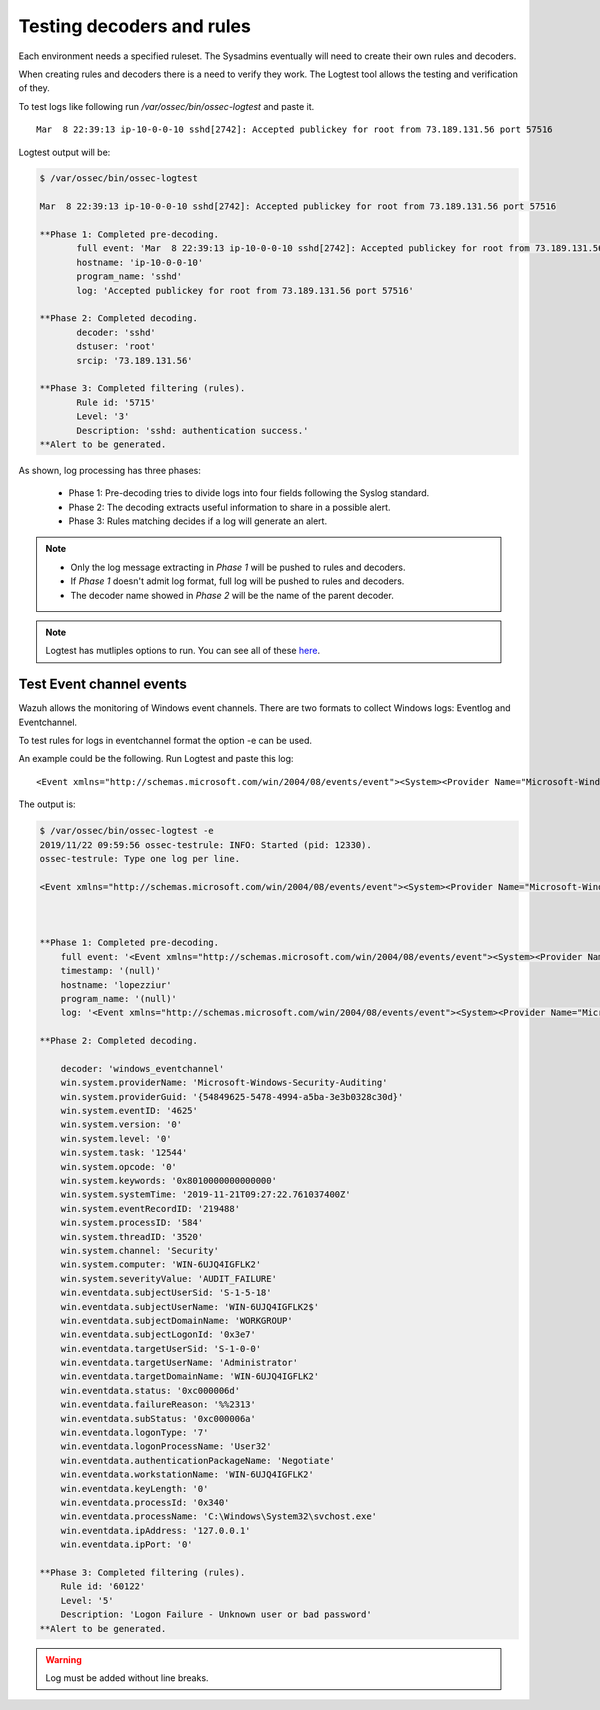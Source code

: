 .. Copyright (C) 2019 Wazuh, Inc.

.. _ruleset_testing:

Testing decoders and rules
===============================

Each environment needs a specified ruleset. The Sysadmins eventually will need to create their own rules and decoders. 

When creating rules and decoders there is a need to verify they work. The Logtest tool allows the testing and verification of they.

To test logs like following run */var/ossec/bin/ossec-logtest* and paste it. ::

    Mar  8 22:39:13 ip-10-0-0-10 sshd[2742]: Accepted publickey for root from 73.189.131.56 port 57516

Logtest output will be:

.. code-block:: console

    $ /var/ossec/bin/ossec-logtest

    Mar  8 22:39:13 ip-10-0-0-10 sshd[2742]: Accepted publickey for root from 73.189.131.56 port 57516

    **Phase 1: Completed pre-decoding.
           full event: 'Mar  8 22:39:13 ip-10-0-0-10 sshd[2742]: Accepted publickey for root from 73.189.131.56 port 57516'
           hostname: 'ip-10-0-0-10'
           program_name: 'sshd'
           log: 'Accepted publickey for root from 73.189.131.56 port 57516'

    **Phase 2: Completed decoding.
           decoder: 'sshd'
           dstuser: 'root'
           srcip: '73.189.131.56'

    **Phase 3: Completed filtering (rules).
           Rule id: '5715'
           Level: '3'
           Description: 'sshd: authentication success.'
    **Alert to be generated.


As shown, log processing has three phases:

  - Phase 1: Pre-decoding tries to divide logs into four fields following the Syslog standard. 
  - Phase 2: The decoding extracts useful information to share in a possible alert.
  - Phase 3: Rules matching decides if a log will generate an alert.


.. note::
    - Only the log message extracting in *Phase 1* will be pushed to rules and decoders.
    - If *Phase 1* doesn't admit log format, full log will be pushed to rules and decoders.
    - The decoder name showed in *Phase 2* will be the name of the parent decoder.

.. note::
    Logtest has mutliples options to run. You can see all of these `here <../reference/tools/ossec-logtest.html>`_.


Test Event channel events
-------------------------

Wazuh allows the monitoring of Windows event channels. There are two formats to collect Windows logs: Eventlog and Eventchannel.

To test rules for logs in eventchannel format the option -e can be used.

An example could be the following. Run Logtest and paste this log::

    <Event xmlns="http://schemas.microsoft.com/win/2004/08/events/event"><System><Provider Name="Microsoft-Windows-Security-Auditing" Guid="{54849625-5478-4994-a5ba-3e3b0328c30d}" /><EventID>4625</EventID><Version>0</Version><Level>0</Level><Task>12544</Task><Opcode>0</Opcode><Keywords>0x8010000000000000</Keywords><TimeCreated SystemTime="2019-11-21T09:27:22.761037400Z" /><EventRecordID>219488</EventRecordID><Correlation ActivityID="{edb11679-a087-0000-f018-b1ed87a0d501}" /><Execution ProcessID="584" ThreadID="3520" /><Channel>Security</Channel><Computer>WIN-6UJQ4IGFLK2</Computer><Security /></System><EventData><Data Name="SubjectUserSid">S-1-5-18</Data><Data Name="SubjectUserName">WIN-6UJQ4IGFLK2$</Data><Data Name="SubjectDomainName">WORKGROUP</Data><Data Name="SubjectLogonId">0x3e7</Data><Data Name="TargetUserSid">S-1-0-0</Data><Data Name="TargetUserName">Administrator</Data><Data Name="TargetDomainName">WIN-6UJQ4IGFLK2</Data><Data Name="Status">0xc000006d</Data><Data Name="FailureReason">%%2313</Data><Data Name="SubStatus">0xc000006a</Data><Data Name="LogonType">7</Data><Data Name="LogonProcessName">User32</Data><Data Name="AuthenticationPackageName">Negotiate</Data><Data Name="WorkstationName">WIN-6UJQ4IGFLK2</Data><Data Name="TransmittedServices">-</Data><Data Name="LmPackageName">-</Data><Data Name="KeyLength">0</Data><Data Name="ProcessId">0x340</Data><Data Name="ProcessName">C:\Windows\System32\svchost.exe</Data><Data Name="IpAddress">127.0.0.1</Data><Data Name="IpPort">0</Data></EventData></Event>

The output is:

.. code-block:: console

    $ /var/ossec/bin/ossec-logtest -e
    2019/11/22 09:59:56 ossec-testrule: INFO: Started (pid: 12330).
    ossec-testrule: Type one log per line.

    <Event xmlns="http://schemas.microsoft.com/win/2004/08/events/event"><System><Provider Name="Microsoft-Windows-Security-Auditing" Guid="{54849625-5478-4994-a5ba-3e3b0328c30d}" /><EventID>4625</EventID><Version>0</Version><Level>0</Level><Task>12544</Task><Opcode>0</Opcode><Keywords>0x8010000000000000</Keywords><TimeCreated SystemTime="2019-11-21T09:27:22.761037400Z" /><EventRecordID>219488</EventRecordID><Correlation ActivityID="{edb11679-a087-0000-f018-b1ed87a0d501}" /><Execution ProcessID="584" ThreadID="3520" /><Channel>Security</Channel><Computer>WIN-6UJQ4IGFLK2</Computer><Security /></System><EventData><Data Name="SubjectUserSid">S-1-5-18</Data><Data Name="SubjectUserName">WIN-6UJQ4IGFLK2$</Data><Data Name="SubjectDomainName">WORKGROUP</Data><Data Name="SubjectLogonId">0x3e7</Data><Data Name="TargetUserSid">S-1-0-0</Data><Data Name="TargetUserName">Administrator</Data><Data Name="TargetDomainName">WIN-6UJQ4IGFLK2</Data><Data Name="Status">0xc000006d</Data><Data Name="FailureReason">%%2313</Data><Data Name="SubStatus">0xc000006a</Data><Data Name="LogonType">7</Data><Data Name="LogonProcessName">User32</Data><Data Name="AuthenticationPackageName">Negotiate</Data><Data Name="WorkstationName">WIN-6UJQ4IGFLK2</Data><Data Name="TransmittedServices">-</Data><Data Name="LmPackageName">-</Data><Data Name="KeyLength">0</Data><Data Name="ProcessId">0x340</Data><Data Name="ProcessName">C:\Windows\System32\svchost.exe</Data><Data Name="IpAddress">127.0.0.1</Data><Data Name="IpPort">0</Data></EventData></Event>



    **Phase 1: Completed pre-decoding.
        full event: '<Event xmlns="http://schemas.microsoft.com/win/2004/08/events/event"><System><Provider Name="Microsoft-Windows-Security-Auditing" Guid="{54849625-5478-4994-a5ba-3e3b0328c30d}" /><EventID>4625</EventID><Version>0</Version><Level>0</Level><Task>12544</Task><Opcode>0</Opcode><Keywords>0x8010000000000000</Keywords><TimeCreated SystemTime="2019-11-21T09:27:22.761037400Z" /><EventRecordID>219488</EventRecordID><Correlation ActivityID="{edb11679-a087-0000-f018-b1ed87a0d501}" /><Execution ProcessID="584" ThreadID="3520" /><Channel>Security</Channel><Computer>WIN-6UJQ4IGFLK2</Computer><Security /></System><EventData><Data Name="SubjectUserSid">S-1-5-18</Data><Data Name="SubjectUserName">WIN-6UJQ4IGFLK2$</Data><Data Name="SubjectDomainName">WORKGROUP</Data><Data Name="SubjectLogonId">0x3e7</Data><Data Name="TargetUserSid">S-1-0-0</Data><Data Name="TargetUserName">Administrator</Data><Data Name="TargetDomainName">WIN-6UJQ4IGFLK2</Data><Data Name="Status">0xc000006d</Data><Data Name="FailureReason">%%2313</Data><Data Name="SubStatus">0xc000006a</Data><Data Name="LogonType">7</Data><Data Name="LogonProcessName">User32</Data><Data Name="AuthenticationPackageName">Negotiate</Data><Data Name="WorkstationName">WIN-6UJQ4IGFLK2</Data><Data Name="TransmittedServices">-</Data><Data Name="LmPackageName">-</Data><Data Name="KeyLength">0</Data><Data Name="ProcessId">0x340</Data><Data Name="ProcessName">C:\Windows\System32\svchost.exe</Data><Data Name="IpAddress">127.0.0.1</Data><Data Name="IpPort">0</Data></EventData></Event>'
        timestamp: '(null)'
        hostname: 'lopezziur'
        program_name: '(null)'
        log: '<Event xmlns="http://schemas.microsoft.com/win/2004/08/events/event"><System><Provider Name="Microsoft-Windows-Security-Auditing" Guid="{54849625-5478-4994-a5ba-3e3b0328c30d}" /><EventID>4625</EventID><Version>0</Version><Level>0</Level><Task>12544</Task><Opcode>0</Opcode><Keywords>0x8010000000000000</Keywords><TimeCreated SystemTime="2019-11-21T09:27:22.761037400Z" /><EventRecordID>219488</EventRecordID><Correlation ActivityID="{edb11679-a087-0000-f018-b1ed87a0d501}" /><Execution ProcessID="584" ThreadID="3520" /><Channel>Security</Channel><Computer>WIN-6UJQ4IGFLK2</Computer><Security /></System><EventData><Data Name="SubjectUserSid">S-1-5-18</Data><Data Name="SubjectUserName">WIN-6UJQ4IGFLK2$</Data><Data Name="SubjectDomainName">WORKGROUP</Data><Data Name="SubjectLogonId">0x3e7</Data><Data Name="TargetUserSid">S-1-0-0</Data><Data Name="TargetUserName">Administrator</Data><Data Name="TargetDomainName">WIN-6UJQ4IGFLK2</Data><Data Name="Status">0xc000006d</Data><Data Name="FailureReason">%%2313</Data><Data Name="SubStatus">0xc000006a</Data><Data Name="LogonType">7</Data><Data Name="LogonProcessName">User32</Data><Data Name="AuthenticationPackageName">Negotiate</Data><Data Name="WorkstationName">WIN-6UJQ4IGFLK2</Data><Data Name="TransmittedServices">-</Data><Data Name="LmPackageName">-</Data><Data Name="KeyLength">0</Data><Data Name="ProcessId">0x340</Data><Data Name="ProcessName">C:\Windows\System32\svchost.exe</Data><Data Name="IpAddress">127.0.0.1</Data><Data Name="IpPort">0</Data></EventData></Event>'

    **Phase 2: Completed decoding.

        decoder: 'windows_eventchannel'
        win.system.providerName: 'Microsoft-Windows-Security-Auditing'
        win.system.providerGuid: '{54849625-5478-4994-a5ba-3e3b0328c30d}'
        win.system.eventID: '4625'
        win.system.version: '0'
        win.system.level: '0'
        win.system.task: '12544'
        win.system.opcode: '0'
        win.system.keywords: '0x8010000000000000'
        win.system.systemTime: '2019-11-21T09:27:22.761037400Z'
        win.system.eventRecordID: '219488'
        win.system.processID: '584'
        win.system.threadID: '3520'
        win.system.channel: 'Security'
        win.system.computer: 'WIN-6UJQ4IGFLK2'
        win.system.severityValue: 'AUDIT_FAILURE'
        win.eventdata.subjectUserSid: 'S-1-5-18'
        win.eventdata.subjectUserName: 'WIN-6UJQ4IGFLK2$'
        win.eventdata.subjectDomainName: 'WORKGROUP'
        win.eventdata.subjectLogonId: '0x3e7'
        win.eventdata.targetUserSid: 'S-1-0-0'
        win.eventdata.targetUserName: 'Administrator'
        win.eventdata.targetDomainName: 'WIN-6UJQ4IGFLK2'
        win.eventdata.status: '0xc000006d'
        win.eventdata.failureReason: '%%2313'
        win.eventdata.subStatus: '0xc000006a'
        win.eventdata.logonType: '7'
        win.eventdata.logonProcessName: 'User32'
        win.eventdata.authenticationPackageName: 'Negotiate'
        win.eventdata.workstationName: 'WIN-6UJQ4IGFLK2'
        win.eventdata.keyLength: '0'
        win.eventdata.processId: '0x340'
        win.eventdata.processName: 'C:\Windows\System32\svchost.exe'
        win.eventdata.ipAddress: '127.0.0.1'
        win.eventdata.ipPort: '0'

    **Phase 3: Completed filtering (rules).
        Rule id: '60122'
        Level: '5'
        Description: 'Logon Failure - Unknown user or bad password'
    **Alert to be generated.


.. warning::
    Log must be added without line breaks.